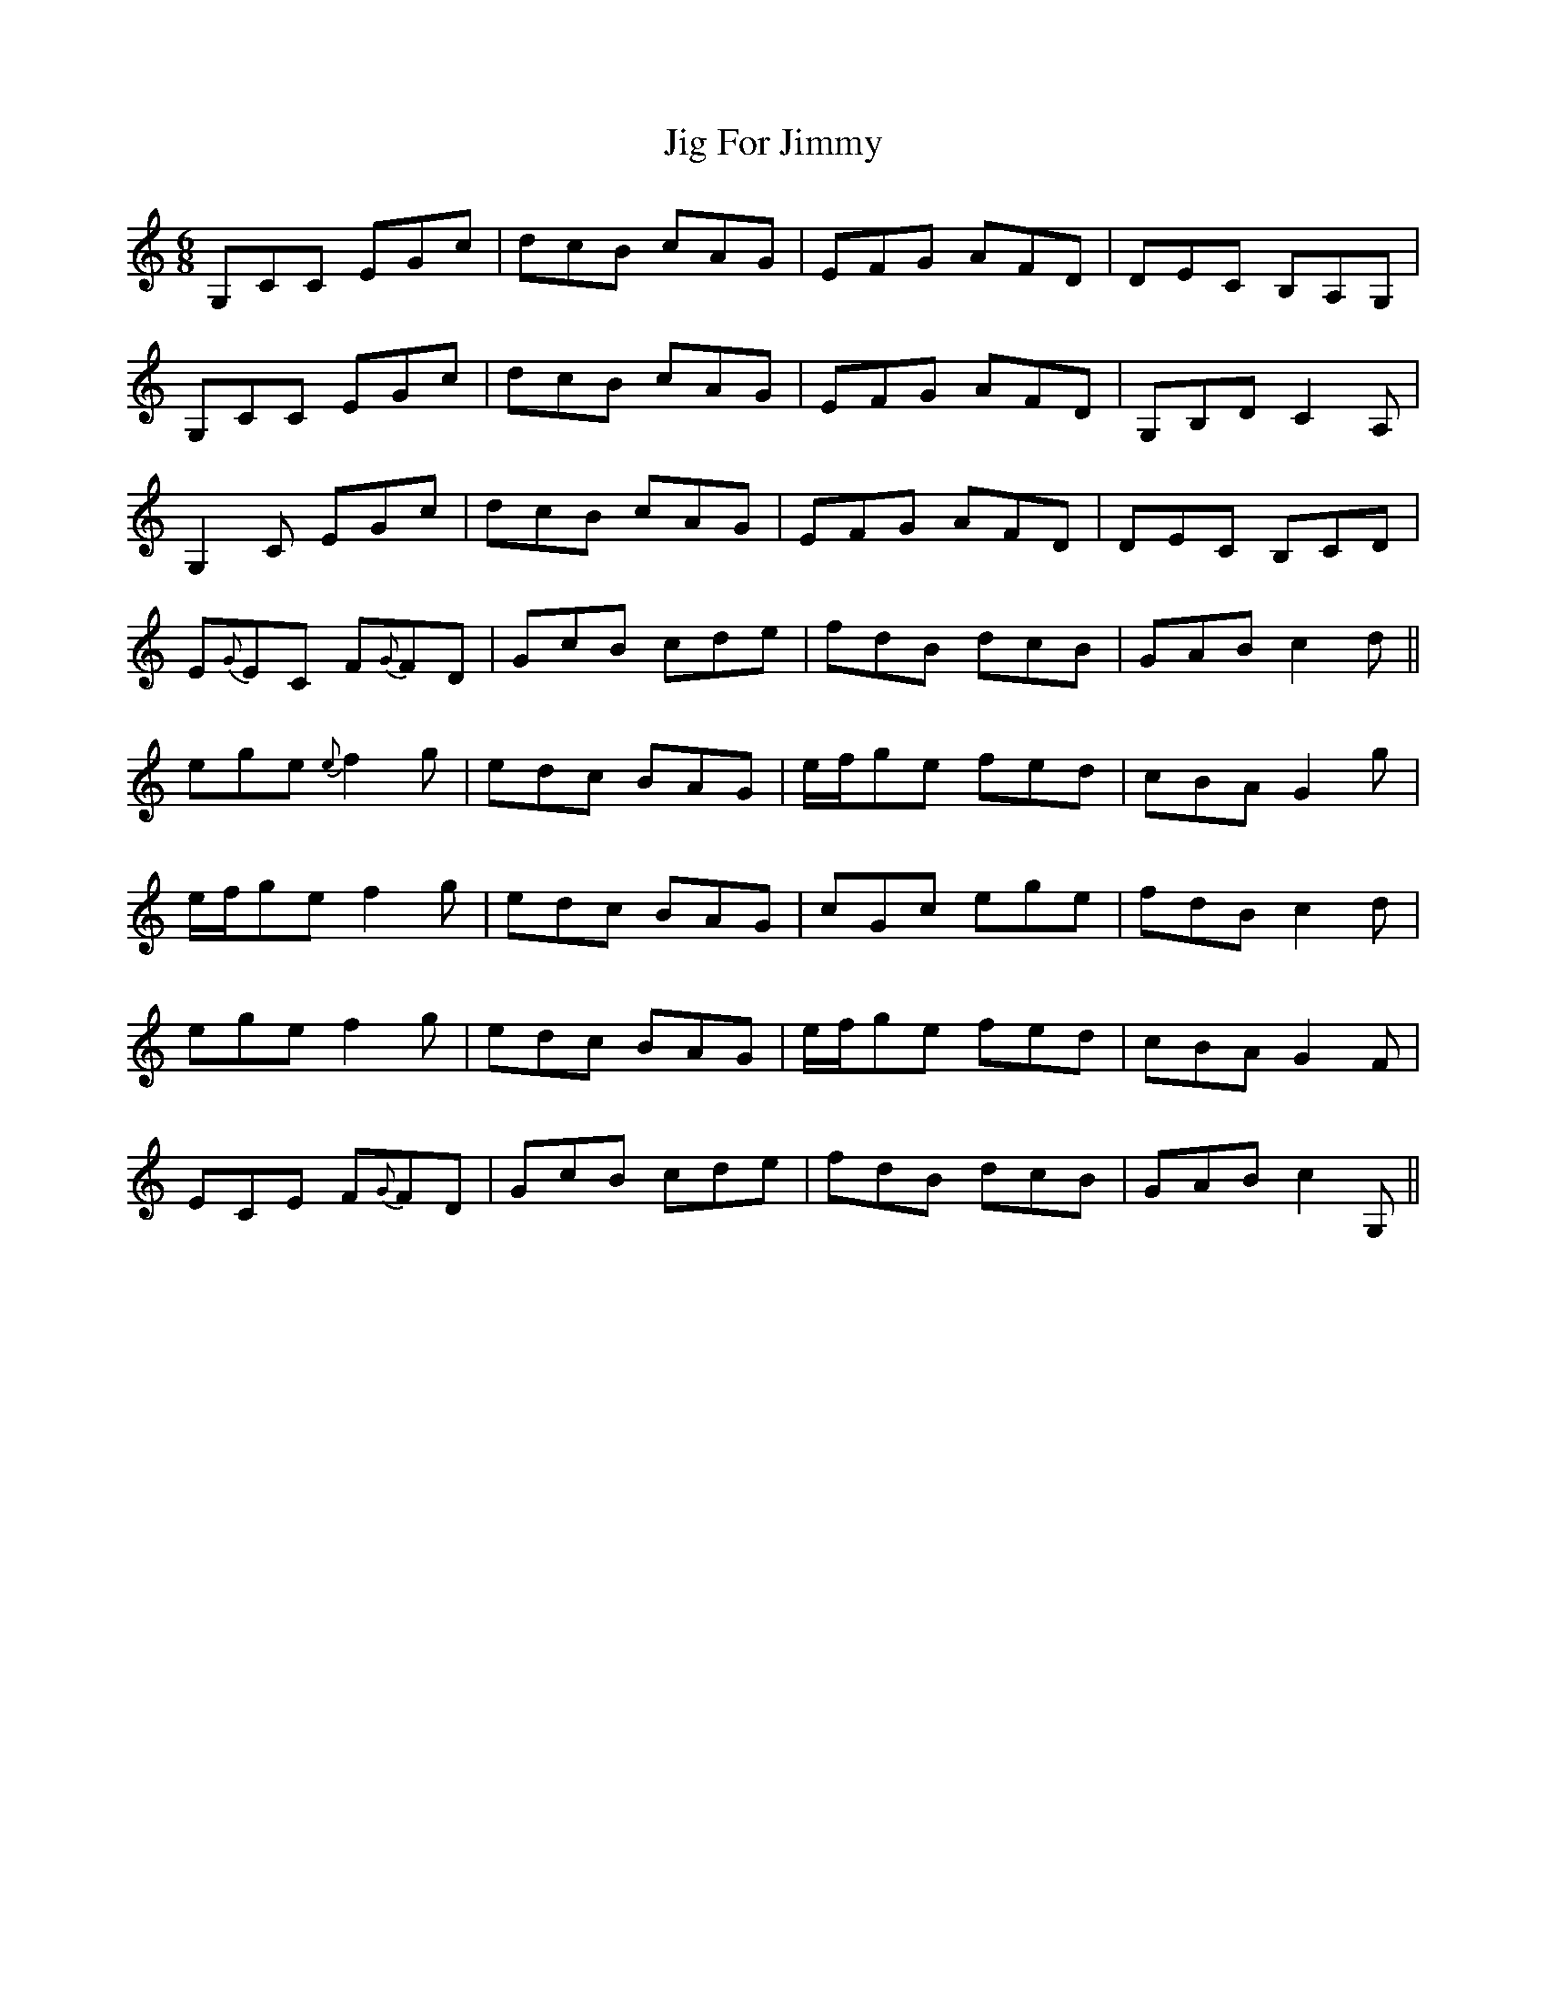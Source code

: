 X: 19894
T: Jig For Jimmy
R: jig
M: 6/8
K: Cmajor
G,CC EGc|dcB cAG|EFG AFD|DEC B,A,G,|
G,CC EGc|dcB cAG|EFG AFD|G,B,D C2 A,|
G,2 C EGc|dcB cAG|EFG AFD|DEC B,CD|
E{G}EC F{G}FD|GcB cde|fdB dcB|GAB c2 d||
ege {e}f2 g|edc BAG|e/f/ge fed|cBA G2 g|
e/f/ge f2 g|edc BAG|cGc ege|fdB c2 d|
ege f2 g|edc BAG|e/f/ge fed|cBA G2 F|
ECE F{G}FD|GcB cde|fdB dcB|GAB c2 G,||

